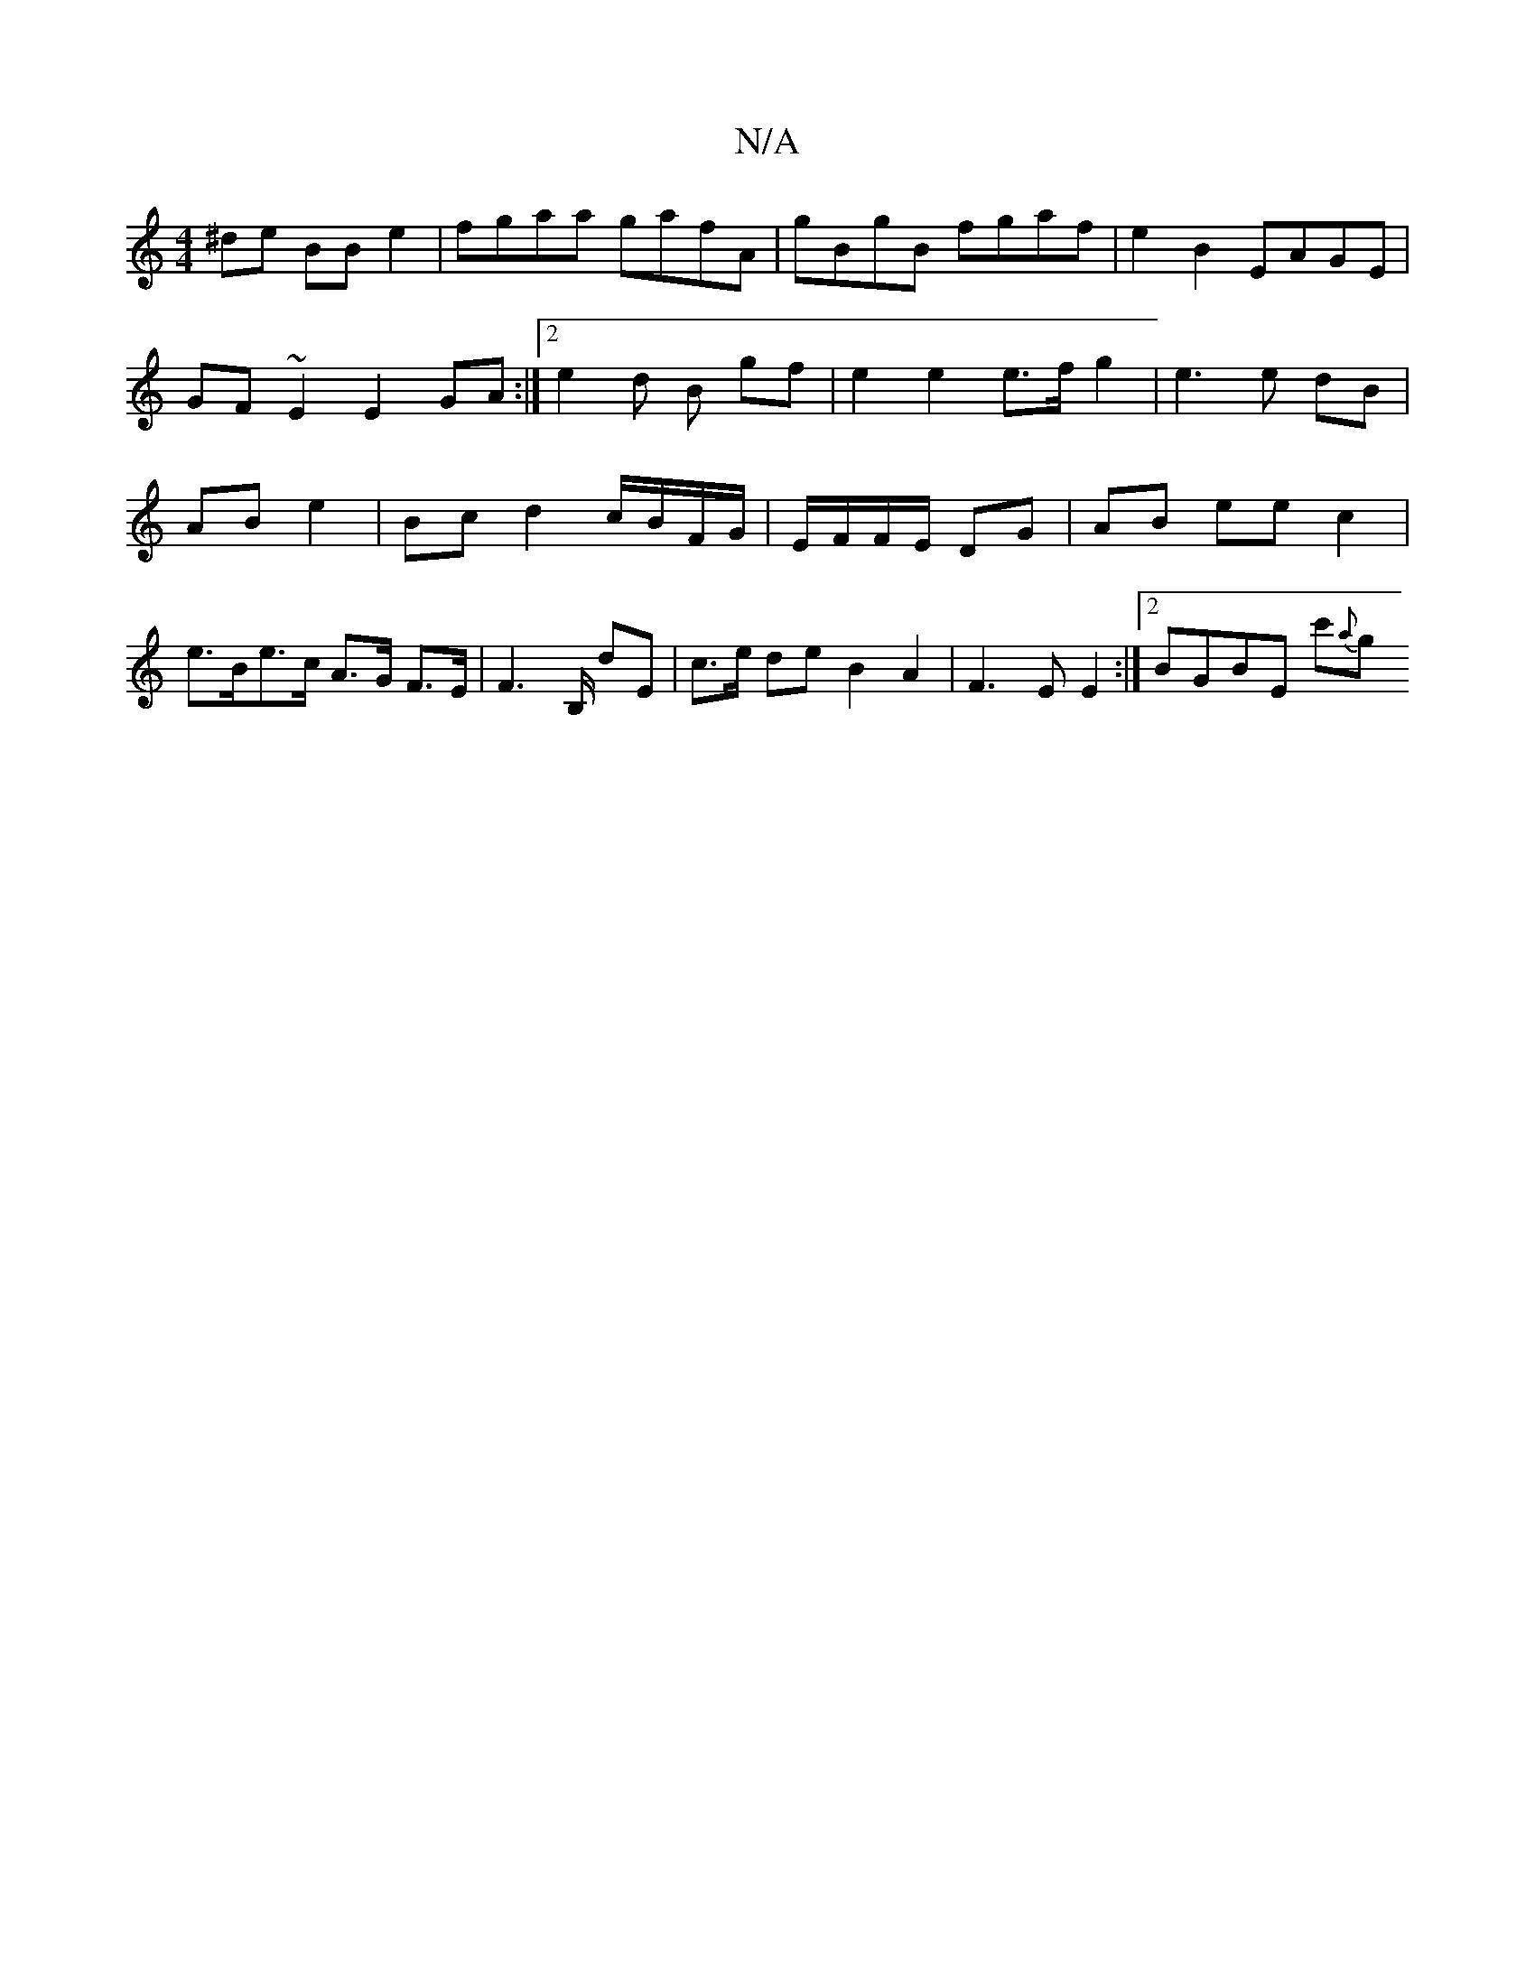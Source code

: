 X:1
T:N/A
M:4/4
R:N/A
K:Cmajor
^de BB e2|fgaa gafA|gBgB fgaf|e2 B2 EAGE|GF~E2 E2GA:|[2 e2d B gf | e2 e2 e>f g2 | e3 e dB | AB  e2 | Bc d2 c/B/F/G/|E/F/F/E/ DG | AB ee c2|e>Be>c A>G F>E|F2>B, dE- | c>e de B2 A2|F3E E2:|2 BGBE c'{a}g
